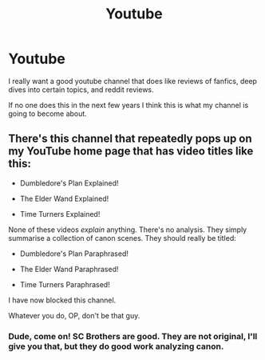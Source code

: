 #+TITLE: Youtube

* Youtube
:PROPERTIES:
:Author: mippo128
:Score: 2
:DateUnix: 1590207472.0
:DateShort: 2020-May-23
:FlairText: Meta
:END:
I really want a good youtube channel that does like reviews of fanfics, deep dives into certain topics, and reddit reviews.

If no one does this in the next few years I think this is what my channel is going to become about.


** There's this channel that repeatedly pops up on my YouTube home page that has video titles like this:

- Dumbledore's Plan Explained!

- The Elder Wand Explained!

- Time Turners Explained!

None of these videos /explain/ anything. There's no analysis. They simply summarise a collection of canon scenes. They should really be titled:

- Dumbledore's Plan Paraphrased!

- The Elder Wand Paraphrased!

- Time Turners Paraphrased!

I have now blocked this channel.

Whatever you do, OP, don't be that guy.
:PROPERTIES:
:Author: Taure
:Score: 6
:DateUnix: 1590243292.0
:DateShort: 2020-May-23
:END:

*** Dude, come on! SC Brothers are good. They are not original, I'll give you that, but they do good work analyzing canon.
:PROPERTIES:
:Author: JaimeJabs
:Score: -2
:DateUnix: 1590252240.0
:DateShort: 2020-May-23
:END:
